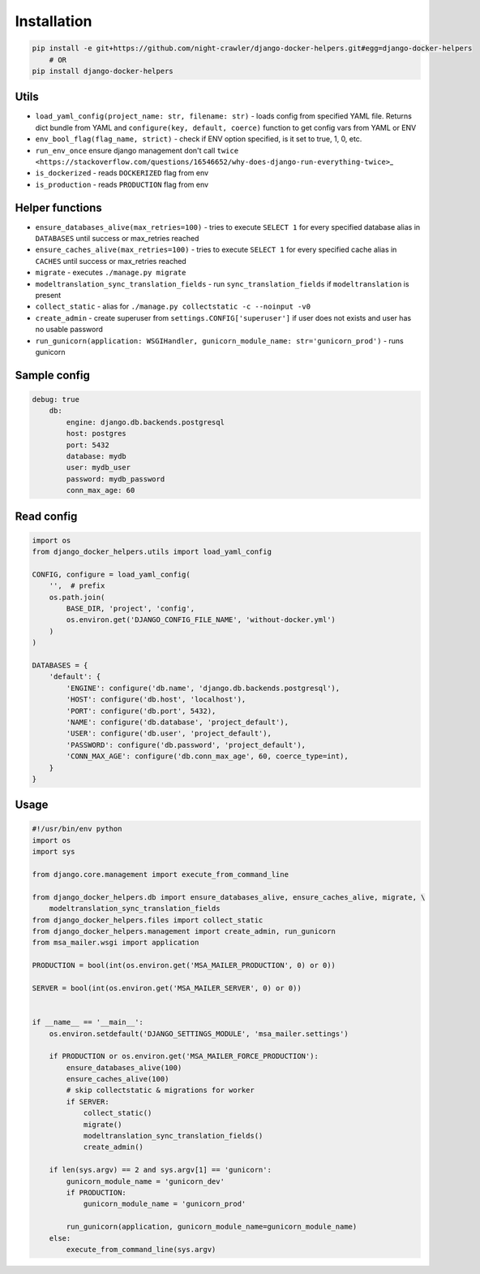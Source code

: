 Installation
------------

.. code:: bash

    pip install -e git+https://github.com/night-crawler/django-docker-helpers.git#egg=django-docker-helpers
        # OR
    pip install django-docker-helpers

Utils
~~~~~

-  ``load_yaml_config(project_name: str, filename: str)`` - loads config
   from specified YAML file. Returns dict bundle from YAML and
   ``configure(key, default, coerce)`` function to get config vars from
   YAML or ENV
-  ``env_bool_flag(flag_name, strict)`` - check if ENV option specified,
   is it set to true, 1, 0, etc.
-  ``run_env_once`` ensure django management don't call
   ``twice <https://stackoverflow.com/questions/16546652/why-does-django-run-everything-twice>``\ \_
-  ``is_dockerized`` - reads ``DOCKERIZED`` flag from env
-  ``is_production`` - reads ``PRODUCTION`` flag from env

Helper functions
~~~~~~~~~~~~~~~~

-  ``ensure_databases_alive(max_retries=100)`` - tries to execute
   ``SELECT 1`` for every specified database alias in ``DATABASES``
   until success or max\_retries reached
-  ``ensure_caches_alive(max_retries=100)`` - tries to execute
   ``SELECT 1`` for every specified cache alias in ``CACHES`` until
   success or max\_retries reached
-  ``migrate`` - executes ``./manage.py migrate``
-  ``modeltranslation_sync_translation_fields`` - run
   ``sync_translation_fields`` if ``modeltranslation`` is present
-  ``collect_static`` - alias for
   ``./manage.py collectstatic -c --noinput -v0``
-  ``create_admin`` - create superuser from
   ``settings.CONFIG['superuser']`` if user does not exists and user has
   no usable password
-  ``run_gunicorn(application: WSGIHandler, gunicorn_module_name: str='gunicorn_prod')``
   - runs gunicorn

Sample config
~~~~~~~~~~~~~

.. code:: yaml

    debug: true
        db:
            engine: django.db.backends.postgresql
            host: postgres
            port: 5432
            database: mydb
            user: mydb_user
            password: mydb_password
            conn_max_age: 60

Read config
~~~~~~~~~~~

.. code:: python

    import os
    from django_docker_helpers.utils import load_yaml_config

    CONFIG, configure = load_yaml_config(
        '',  # prefix
        os.path.join(
            BASE_DIR, 'project', 'config',
            os.environ.get('DJANGO_CONFIG_FILE_NAME', 'without-docker.yml')
        )
    )

    DATABASES = {
        'default': {
            'ENGINE': configure('db.name', 'django.db.backends.postgresql'),
            'HOST': configure('db.host', 'localhost'),
            'PORT': configure('db.port', 5432),
            'NAME': configure('db.database', 'project_default'),
            'USER': configure('db.user', 'project_default'),
            'PASSWORD': configure('db.password', 'project_default'),
            'CONN_MAX_AGE': configure('db.conn_max_age', 60, coerce_type=int),
        }
    }

Usage
~~~~~

.. code:: python

    #!/usr/bin/env python
    import os
    import sys

    from django.core.management import execute_from_command_line

    from django_docker_helpers.db import ensure_databases_alive, ensure_caches_alive, migrate, \
        modeltranslation_sync_translation_fields
    from django_docker_helpers.files import collect_static
    from django_docker_helpers.management import create_admin, run_gunicorn
    from msa_mailer.wsgi import application

    PRODUCTION = bool(int(os.environ.get('MSA_MAILER_PRODUCTION', 0) or 0))

    SERVER = bool(int(os.environ.get('MSA_MAILER_SERVER', 0) or 0))


    if __name__ == '__main__':
        os.environ.setdefault('DJANGO_SETTINGS_MODULE', 'msa_mailer.settings')

        if PRODUCTION or os.environ.get('MSA_MAILER_FORCE_PRODUCTION'):
            ensure_databases_alive(100)
            ensure_caches_alive(100)
            # skip collectstatic & migrations for worker
            if SERVER:
                collect_static()
                migrate()
                modeltranslation_sync_translation_fields()
                create_admin()

        if len(sys.argv) == 2 and sys.argv[1] == 'gunicorn':
            gunicorn_module_name = 'gunicorn_dev'
            if PRODUCTION:
                gunicorn_module_name = 'gunicorn_prod'

            run_gunicorn(application, gunicorn_module_name=gunicorn_module_name)
        else:
            execute_from_command_line(sys.argv)



